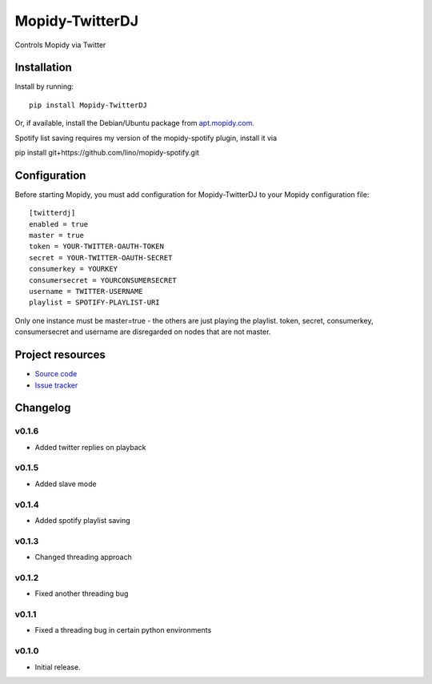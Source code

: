 ****************************
Mopidy-TwitterDJ
****************************

.. image:: https://img.shields.io/pypi/v/Mopidy-TwitterDJ.svg?style=flat
    :target: https://pypi.python.org/pypi/Mopidy-TwitterDJ/
    :alt: Latest PyPI version

.. image:: https://img.shields.io/pypi/dm/Mopidy-TwitterDJ.svg?style=flat
    :target: https://pypi.python.org/pypi/Mopidy-TwitterDJ/
    :alt: Number of PyPI downloads

.. image:: https://img.shields.io/travis/lino/mopidy-twitterdj/master.svg?style=flat
    :target: https://travis-ci.org/lino/mopidy-twitterdj
    :alt: Travis CI build status

.. image:: https://img.shields.io/coveralls/lino/mopidy-twitterdj/master.svg?style=flat
   :target: https://coveralls.io/r/lino/mopidy-twitterdj
   :alt: Test coverage

Controls Mopidy via Twitter


Installation
============

Install by running::

    pip install Mopidy-TwitterDJ

Or, if available, install the Debian/Ubuntu package from `apt.mopidy.com
<http://apt.mopidy.com/>`_.

Spotify list saving requires my version of the mopidy-spotify plugin, install it via

pip install git+https://github.com/lino/mopidy-spotify.git


Configuration
=============

Before starting Mopidy, you must add configuration for
Mopidy-TwitterDJ to your Mopidy configuration file::

    [twitterdj]
    enabled = true
    master = true
    token = YOUR-TWITTER-OAUTH-TOKEN
    secret = YOUR-TWITTER-OAUTH-SECRET
    consumerkey = YOURKEY
    consumersecret = YOURCONSUMERSECRET
    username = TWITTER-USERNAME
    playlist = SPOTIFY-PLAYLIST-URI

Only one instance must be master=true - the others are just playing the playlist.
token, secret, consumerkey, consumersecret and username are disregarded on nodes
that are not master.

Project resources
=================

- `Source code <https://github.com/lino/mopidy-twitterdj>`_
- `Issue tracker <https://github.com/lino/mopidy-twitterdj/issues>`_


Changelog
=========

v0.1.6
----------------------------------------

- Added twitter replies on playback

v0.1.5
----------------------------------------

- Added slave mode

v0.1.4
----------------------------------------

- Added spotify playlist saving

v0.1.3
----------------------------------------

- Changed threading approach

v0.1.2
----------------------------------------

- Fixed another threading bug

v0.1.1
----------------------------------------

- Fixed a threading bug in certain python environments


v0.1.0
----------------------------------------

- Initial release.
